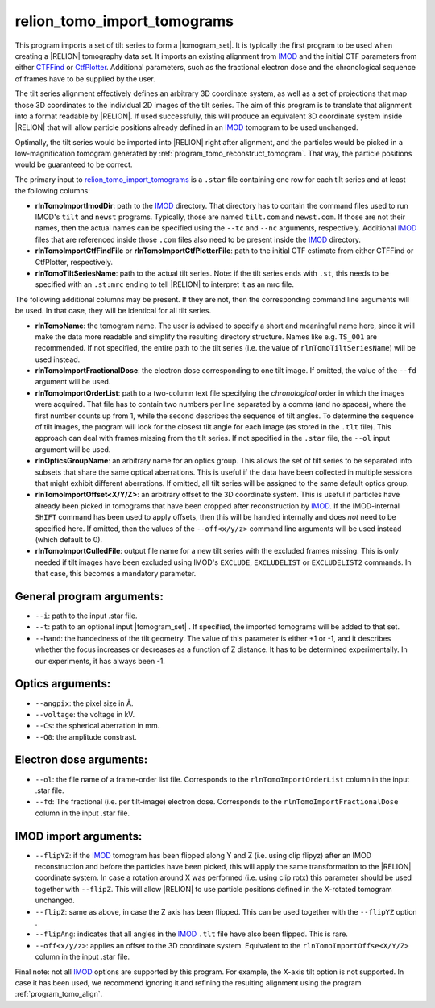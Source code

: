 .. _program_tomo_import_tomograms:

relion_tomo_import_tomograms
============================

This program imports a set of tilt series to form a |tomogram_set|.
It is typically the first program to be used when creating a |RELION| tomography data set.
It imports an existing alignment from IMOD_ and the initial CTF parameters from either `CTFFind 
<https://grigoriefflab.umassmed.edu/ctffind4>`_ or `CtfPlotter <https://bio3d.colorado
.edu/imod/doc/man/ctfplotter.html>`_.
Additional parameters, such as the fractional electron dose and the chronological sequence of frames have to be 
supplied by the user.

The tilt series alignment effectively defines an arbitrary 3D coordinate system, as well as a set of projections that map those 3D coordinates to the individual 2D images of the tilt series.
The aim of this program is to translate that alignment into a format readable by |RELION|.
If used successfully, this will produce an equivalent 3D coordinate system inside |RELION| that will allow particle 
positions already defined in an IMOD_ tomogram to be used unchanged.

Optimally, the tilt series would be imported into |RELION| right after alignment, and the particles would be picked 
in a low-magnification tomogram generated by :ref:`program_tomo_reconstruct_tomogram`.
That way, the particle positions would be guaranteed to be correct.

The primary input to `relion_tomo_import_tomograms`_ is a ``.star`` file containing one row for each tilt
series and at least the following columns:

- **rlnTomoImportImodDir**: path to the IMOD_ directory. That directory has to contain the command files used to run IMOD's ``tilt`` and ``newst`` programs. Typically, those are named ``tilt.com`` and ``newst.com``. If those are not their names, then the actual names can be specified using the ``--tc`` and ``--nc`` arguments, respectively. Additional IMOD_ files that are referenced inside those ``.com`` files also need to be present inside the IMOD_ directory.
- **rlnTomoImportCtfFindFile** or **rlnTomoImportCtfPlotterFile**: path to the initial CTF estimate from either CTFFind or CtfPlotter, respectively.
- **rlnTomoTiltSeriesName**: path to the actual tilt series. Note: if the tilt series ends with ``.st``, this needs to be specified with an ``.st:mrc`` ending to tell |RELION| to interpret it as an mrc file.


The following additional columns may be present. If they are not, then the corresponding command line arguments will be used. In that case, they will be identical for all tilt series.

- **rlnTomoName**: the tomogram name. The user is advised to specify a short and meaningful name here, since it will make the data more readable and simplify the resulting directory structure. Names like e.g. ``TS_001`` are recommended. If not specified, the entire path to the tilt series (i.e. the value of ``rlnTomoTiltSeriesName``) will be used instead.
- **rlnTomoImportFractionalDose**: the electron dose corresponding to one tilt image. If omitted, the value of the ``--fd`` argument will be used.
- **rlnTomoImportOrderList**: path to a two-column text file specifying the *chronological* order in which the images were acquired. That file has to contain two numbers per line separated by a comma (and no spaces), where the first number counts up from 1, while the second describes the sequence of tilt angles. To determine the sequence of tilt images, the program will look for the closest tilt angle for each image (as stored in the ``.tlt`` file). This approach can deal with frames missing from the tilt series. If not specified in the ``.star`` file, the ``--ol`` input argument will be used.
- **rlnOpticsGroupName**: an arbitrary name for an optics group. This allows the set of tilt series to be separated into subsets that share the same optical aberrations. This is useful if the data have been collected in multiple sessions that might exhibit different aberrations. If omitted, all tilt series will be assigned to the same default optics group.
- **rlnTomoImportOffset<X/Y/Z>**: an arbitrary offset to the 3D coordinate system. This is useful if particles have already been picked in tomograms that have been cropped after reconstruction by IMOD_. If the IMOD-internal ``SHIFT`` command has been used to apply offsets, then this will be handled internally and does *not* need to be specified here. If omitted, then the values of the ``--off<x/y/z>`` command line arguments will be used instead (which default to 0).
- **rlnTomoImportCulledFile**: output file name for a new tilt series with the excluded frames missing. This is only needed if tilt images have been excluded using IMOD's ``EXCLUDE``, ``EXCLUDELIST`` or ``EXCLUDELIST2`` commands. In that case, this becomes a mandatory parameter.


General program arguments:
--------------------------

- ``--i``: path to the input .star file.
- ``--t``: path to an optional input |tomogram_set| . If specified, the imported tomograms will be added to that set.
- ``--hand``: the handedness of the tilt geometry. The value of this parameter is either +1 or -1, and it describes whether the focus increases or decreases as a function of Z distance. It has to be determined experimentally. In our experiments, it has always been -1.


Optics arguments:
-----------------

- ``--angpix``: the pixel size in Å.
- ``--voltage``: the voltage in kV.
- ``--Cs``: the spherical aberration in mm.
- ``--Q0``: the amplitude constrast.


Electron dose arguments:
------------------------

- ``--ol``: the file name of a frame-order list file. Corresponds to the ``rlnTomoImportOrderList`` column in the input .star file.
- ``--fd``: The fractional (i.e. per tilt-image) electron dose. Corresponds to the ``rlnTomoImportFractionalDose`` column in the input .star file.


IMOD import arguments:
----------------------

- ``--flipYZ``: if the IMOD_ tomogram has been flipped along Y and Z (i.e. using clip flipyz) after an IMOD reconstruction and before the particles have been picked, this will apply the same transformation to the |RELION| coordinate system. In case a rotation around X was performed (i.e. using clip rotx) this parameter should be used together with ``--flipZ``. This will allow |RELION| to use particle positions defined in the X-rotated tomogram unchanged.
- ``--flipZ``: same as above, in case the Z axis has been flipped. This can be used together with the ``--flipYZ`` option .
- ``--flipAng``: indicates that all angles in the IMOD_ ``.tlt`` file have also been flipped. This is rare.
- ``--off<x/y/z>``: applies an offset to the 3D coordinate system. Equivalent to the ``rlnTomoImportOffse<X/Y/Z>`` column in the input .star file.


Final note: not all IMOD_ options are supported by this program. For example, the X-axis tilt option is not supported.
In case it has been used, we recommend ignoring it and refining the resulting alignment using the program
:ref:`program_tomo_align`.


.. |tomogram_set| replace:: :ref:`tomogram set <sec_sta_tomogram_set>`
.. _IMOD: https://bio3d.colorado.edu/imod